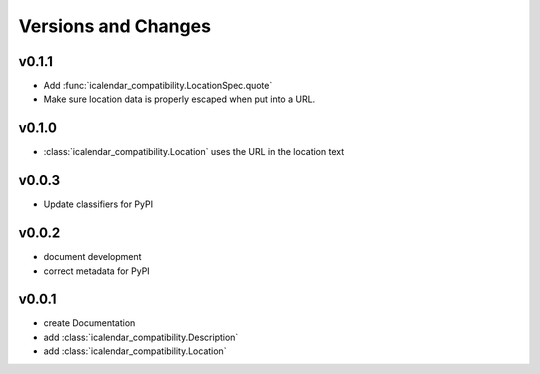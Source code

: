 Versions and Changes
====================

v0.1.1
------

- Add :func:`icalendar_compatibility.LocationSpec.quote`
- Make sure location data is properly escaped when put into a URL.

v0.1.0
------

- :class:`icalendar_compatibility.Location` uses the URL in the location text

v0.0.3
------

- Update classifiers for PyPI

v0.0.2
------

- document development
- correct metadata for PyPI

v0.0.1
------

- create Documentation
- add :class:`icalendar_compatibility.Description`
- add :class:`icalendar_compatibility.Location`

